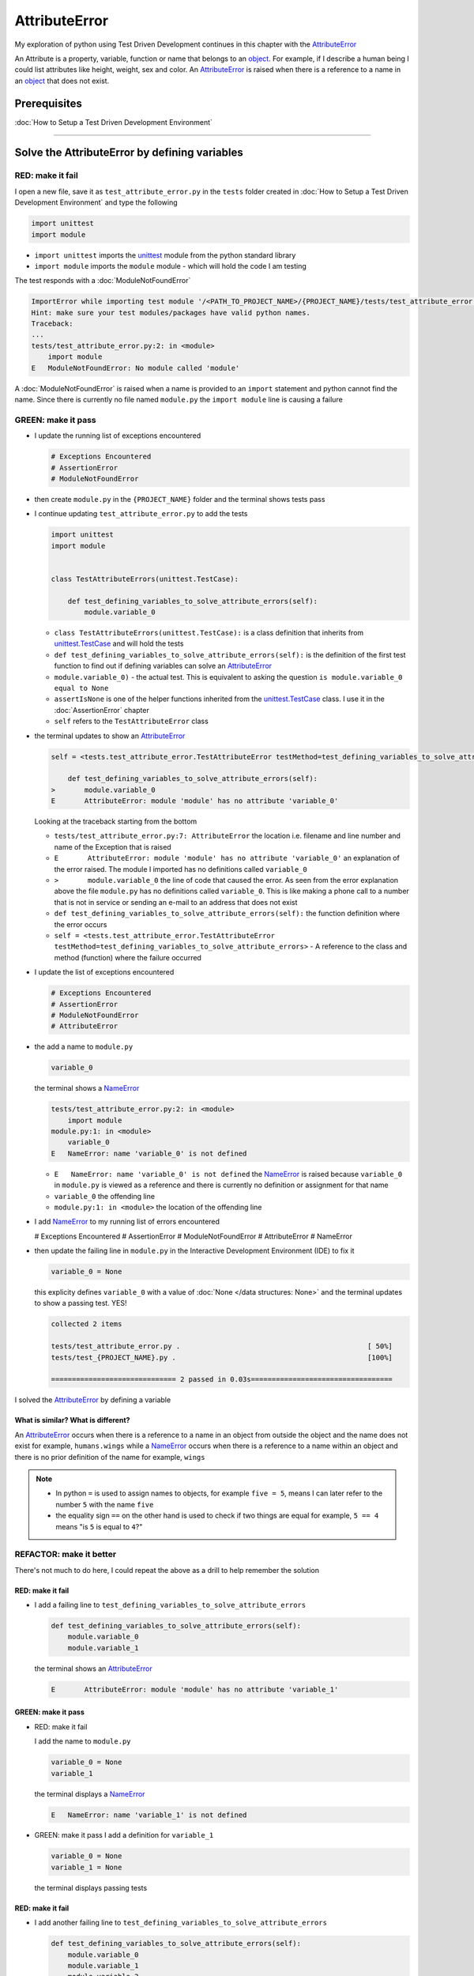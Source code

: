 
AttributeError
==============

My exploration of python using Test Driven Development continues in this chapter with the `AttributeError <https://docs.python.org/3/library/exceptions.html?highlight=exceptions#AttributeError>`_

An Attribute is a property, variable, function or name that belongs to an `object <https://docs.python.org/3/glossary.html#term-object>`_. For example, if I describe a human being I could list attributes like height, weight, sex and color.
An `AttributeError <https://docs.python.org/3/library/exceptions.html?highlight=exceptions#AttributeError>`_ is raised when there is a reference to a name in an `object <https://docs.python.org/3/glossary.html#term-object>`_ that does not exist.


Prerequisites
-------------


:doc:`How to Setup a Test Driven Development Environment`


----

Solve the AttributeError by defining variables
----------------------------------------------

RED: make it fail
^^^^^^^^^^^^^^^^^

I open a new file, save it as ``test_attribute_error.py`` in the ``tests`` folder created in :doc:`How to Setup a Test Driven Development Environment` and type the following

.. code-block:: python

  import unittest
  import module

* ``import unittest`` imports the `unittest <https://docs.python.org/3/library/unittest.html>`_ module from the python standard library
* ``import module`` imports the ``module`` module - which will hold the code I am testing

The test responds with a :doc:`ModuleNotFoundError`

.. code-block:: python

   ImportError while importing test module '/<PATH_TO_PROJECT_NAME>/{PROJECT_NAME}/tests/test_attribute_error.py'.
   Hint: make sure your test modules/packages have valid python names.
   Traceback:
   ...
   tests/test_attribute_error.py:2: in <module>
       import module
   E   ModuleNotFoundError: No module called 'module'

A :doc:`ModuleNotFoundError` is raised when a name is provided to an ``import`` statement and python cannot find the name. Since there is currently no file named ``module.py`` the ``import module`` line is causing a failure

GREEN: make it pass
^^^^^^^^^^^^^^^^^^^

* I update the running list of exceptions encountered

  .. code-block:: python

    # Exceptions Encountered
    # AssertionError
    # ModuleNotFoundError

* then create ``module.py`` in the ``{PROJECT_NAME}`` folder and the terminal shows tests pass

* I continue updating ``test_attribute_error.py`` to add the tests

  .. code-block:: python

     import unittest
     import module


     class TestAttributeErrors(unittest.TestCase):

         def test_defining_variables_to_solve_attribute_errors(self):
             module.variable_0

  - ``class TestAttributeErrors(unittest.TestCase):`` is a class definition that inherits from `unittest.TestCase <https://docs.python.org/3/library/unittest.html?highlight=unittest#unittest.TestCase>`_ and will hold the tests
  - ``def test_defining_variables_to_solve_attribute_errors(self):`` is the definition of the first test function to find out if defining variables can solve an `AttributeError <https://docs.python.org/3/library/exceptions.html?highlight=exceptions#AttributeError>`_
  - ``module.variable_0)`` - the actual test. This is equivalent to asking the question ``is module.variable_0 equal to None``
  - ``assertIsNone`` is one of the helper functions inherited from the `unittest.TestCase <https://docs.python.org/3/library/unittest.html?highlight=unittest#unittest.TestCase>`_ class. I use it in the :doc:`AssertionError` chapter
  - ``self`` refers to the ``TestAttributeError`` class

* the terminal updates to show an `AttributeError <https://docs.python.org/3/library/exceptions.html?highlight=exceptions#AttributeError>`_

  .. code-block:: python

       self = <tests.test_attribute_error.TestAttributeError testMethod=test_defining_variables_to_solve_attribute_errors>

           def test_defining_variables_to_solve_attribute_errors(self):
       >       module.variable_0
       E       AttributeError: module 'module' has no attribute 'variable_0'

  Looking at the traceback starting from the bottom


  * ``tests/test_attribute_error.py:7: AttributeError`` the location i.e. filename and line number and name of the Exception that is raised
  * ``E       AttributeError: module 'module' has no attribute 'variable_0'`` an explanation of the error raised. The module I imported has no definitions called ``variable_0``
  * ``>       module.variable_0`` the line of code that caused the error. As seen from the error explanation above the file ``module.py`` has no definitions called ``variable_0``. This is like making a phone call to a number that is not in service or sending an e-mail to an address that does not exist
  * ``def test_defining_variables_to_solve_attribute_errors(self):`` the function definition where the error occurs
  * ``self = <tests.test_attribute_error.TestAttributeError testMethod=test_defining_variables_to_solve_attribute_errors>`` - A reference to the class and method (function) where the failure occurred

* I update the list of exceptions encountered

  .. code-block:: python

    # Exceptions Encountered
    # AssertionError
    # ModuleNotFoundError
    # AttributeError

* the add a name to ``module.py``

  .. code-block:: python

      variable_0

  the terminal shows a `NameError <https://docs.python.org/3/library/exceptions.html?highlight=exceptions#NameError>`_

  .. code-block::

       tests/test_attribute_error.py:2: in <module>
           import module
       module.py:1: in <module>
           variable_0
       E   NameError: name 'variable_0' is not defined

  - ``E   NameError: name 'variable_0' is not defined`` the `NameError <https://docs.python.org/3/library/exceptions.html?highlight=exceptions#NameError>`_ is raised because ``variable_0`` in ``module.py`` is viewed as a reference and there is currently no definition or assignment for that name
  - ``variable_0`` the offending line
  - ``module.py:1: in <module>`` the location of the offending line

* I add `NameError <https://docs.python.org/3/library/exceptions.html?highlight=exceptions#NameError>`_ to my running list of errors encountered

  .. code-block::

  # Exceptions Encountered
  # AssertionError
  # ModuleNotFoundError
  # AttributeError
  # NameError

* then update the failing line in ``module.py`` in the Interactive Development Environment (IDE) to fix it

  .. code-block:: python

      variable_0 = None

  this explicity defines ``variable_0`` with a value of :doc:`None </data structures: None>` and the terminal updates to show a passing test. YES!

  .. code-block:: python

      collected 2 items

      tests/test_attribute_error.py .                                             [ 50%]
      tests/test_{PROJECT_NAME}.py .                                              [100%]

      ============================== 2 passed in 0.03s==================================

I solved the `AttributeError <https://docs.python.org/3/library/exceptions.html?highlight=exceptions#AttributeError>`_ by defining a variable

What is similar? What is different?
~~~~~~~~~~~~~~~~~~~~~~~~~~~~~~~~~~~

An `AttributeError <https://docs.python.org/3/library/exceptions.html?highlight=exceptions#AttributeError>`_ occurs when there is a reference to a name in an object from outside the object and the name does not exist for example,  ``humans.wings`` while a `NameError <https://docs.python.org/3/library/exceptions.html?highlight=exceptions#NameError>`_ occurs when there is a reference to a name within an object and there is no prior definition of the name for example,  ``wings``

.. NOTE::

  - In python ``=`` is used to assign names to objects, for example ``five = 5``, means I can later refer to the number ``5`` with the name ``five``
  - the equality sign ``==`` on the other hand is used to check if two things are equal for example,  ``5 == 4`` means "is ``5`` is equal to ``4``?"


REFACTOR: make it better
^^^^^^^^^^^^^^^^^^^^^^^^

There's not much to do here, I could repeat the above as a drill to help remember the solution

RED: make it fail
~~~~~~~~~~~~~~~~~


* I add a failing line to ``test_defining_variables_to_solve_attribute_errors``

  .. code-block:: python

      def test_defining_variables_to_solve_attribute_errors(self):
          module.variable_0
          module.variable_1

  the terminal shows an `AttributeError <https://docs.python.org/3/library/exceptions.html?highlight=exceptions#AttributeError>`_

  .. code-block:: python

      E       AttributeError: module 'module' has no attribute 'variable_1'

GREEN: make it pass
~~~~~~~~~~~~~~~~~~~

* RED: make it fail

  I add the name to ``module.py``

  .. code-block:: python

      variable_0 = None
      variable_1

  the terminal displays a `NameError <https://docs.python.org/3/library/exceptions.html?highlight=exceptions#NameError>`_

  .. code-block:: python

      E   NameError: name 'variable_1' is not defined

* GREEN: make it pass
  I add a definition for ``variable_1``

  .. code-block:: python

      variable_0 = None
      variable_1 = None

  the terminal displays passing tests

RED: make it fail
~~~~~~~~~~~~~~~~~


* I add another failing line to ``test_defining_variables_to_solve_attribute_errors``

  .. code-block:: python

    def test_defining_variables_to_solve_attribute_errors(self):
        module.variable_0
        module.variable_1
        module.variable_2

  the terminal updates with an `AttributeError <https://docs.python.org/3/library/exceptions.html?highlight=exceptions#AttributeError>`_

  .. code-block:: python

      >       module.variable_2
      E       AttributeError: module 'module' has no attribute 'variable_2'

GREEN: make it pass
~~~~~~~~~~~~~~~~~~~


* RED: make it fail - I add the name to ``module.py``

  .. code-block:: python

      variable_0 = None
      variable_1 = None
      variable_2

  the terminal shows a `NameError <https://docs.python.org/3/library/exceptions.html?highlight=exceptions#NameError>`_

  .. code-block:: python

      E   NameError: name 'variable_2' is not defined

* GREEN: make it pass - I define ``variable_2`` in ``module.py``

  .. code-block:: python

      variable_0 = None
      variable_1 = None
      variable_2 = None

  The tests pass

RED: make it fail
~~~~~~~~~~~~~~~~~


* I add another failing line to ``test_defining_variables_to_solve_attribute_errors``

  .. code-block:: python

      def test_defining_variables_to_solve_attribute_errors(self):
          module.variable_0
          module.variable_1
          module.variable_2
          module.variable_3

  the terminal shows an `AttributeError <https://docs.python.org/3/library/exceptions.html?highlight=exceptions#AttributeError>`_

  .. code-block:: python

      E       AttributeError: module 'module' has no attribute 'variable_3'

GREEN: make it pass
"""""""""""""""""""


* RED: make it fail

  I add the name

  .. code-block:: python

      variable_0 = None
      variable_1 = None
      variable_2 = None
      variable_3

  the terminal displays a `NameError <https://docs.python.org/3/library/exceptions.html?highlight=exceptions#NameError>`_

  .. code-block:: python

      E   NameError: name 'variable_3' is not defined

* GREEN: make it pass

  I define the name

  .. code-block:: python

      variable_0 = None
      variable_1 = None
      variable_2 = None
      variable_3 = None

I have a pattern for the drill. When I test an attribute in a module, I get


* an `AttributeError <https://docs.python.org/3/library/exceptions.html?highlight=exceptions#AttributeError>`_ when the attribute does not exist
* a `NameError <https://docs.python.org/3/library/exceptions.html?highlight=exceptions#NameError>`_ when I add the name to the module
* a passing test when I define the name as a variable

If you are feeling adventurous you can Update the ``TestAttributeError`` class in ``tests/test_attribute_error.py`` by adding more tests until you get to ``module.variable_99)``, you will have 102 statements in total

.. code-block:: python

    def test_defining_variables_to_solve_attribute_errors(self):
        module.variable_0
        module.variable_1
        module.variable_2
        module.variable_3
        ...
        module.variable_99
        module.false
        module.true

Repeat the pattern until all tests pass.


* What's your solution to the last two tests? They are similar to the test for failure in :doc:`How to Setup a Test Driven Development Environment`

If you are typing along *WELL DONE!* You now know


* How to solve :doc:`ModuleNotFoundError`
* How to solve `NameError <https://docs.python.org/3/library/exceptions.html?highlight=exceptions#NameError>`_ using variables
* How to solve :doc:`AttributeError` by defining variables

----


Solve the AttributeError by defining functions
----------------------------------------------

RED: make it fail
^^^^^^^^^^^^^^^^^

I update the ``TestAttributeError`` class in ``tests/test_attribute_error.py`` with a new test

.. code-block:: python

    def test_defining_functions_to_solve_attribute_errors(self):
        module.function_0()

the terminal responds with an `AttributeError <https://docs.python.org/3/library/exceptions.html?highlight=exceptions#AttributeError>`_ as expected

.. code-block:: python

   E       AttributeError: module 'module' has no attribute 'function_0'

GREEN: make it pass
^^^^^^^^^^^^^^^^^^^


* I try the solution I know for solving `AttributeError <https://docs.python.org/3/library/exceptions.html?highlight=exceptions#AttributeError>`_ with variables and update ``module.py``

  .. code-block:: python

      function_0 = None

  I see a :doc:`TypeError` in the terminal

  .. code-block:: python

      E       TypeError: 'NoneType' object is not callable

  this is new so I update the list of exceptions encountered

  .. code-block:: python

      # Exceptions Encountered
      # AssertionError
      # ModuleNotFoundError
      # AttributeError
      # NameError
      # TypeError

a :doc:`TypeError` is raised in this case because I ``called`` an object that was not ``callable``. A callable object is an object that can potentially handle inputs. I can make an `object <https://docs.python.org/3/glossary.html#term-object>`_ callable by defining it as a :doc:`class <classes>` or a :doc:`function <functions>`. See :doc:`functions` and :doc:`classes` for more details.

When an object is defined as a callable, I call it by adding parentheses at the end for example,  ``module.function_0()`` will call ``function_0`` from ``module.py``

* What if I change ``function_0`` in ``module.py`` to a function by modifying its definition using the ``def`` keyword?

  .. code-block:: python

    def function_0():
        return None

  the terminal updates to show tests pass


REFACTOR: make it better
^^^^^^^^^^^^^^^^^^^^^^^^


* Time to make a drill like I did with variables. You can update ``test_defining_functions_to_solve_attribute_errors`` in the ``TestAttributeError`` class in\ ``tests/test_attribute_error.py`` to include calls to functions in ``module.py`` until you have one for ``module.function_99()``, you will have 100 tests in total

  .. code-block:: python

      def test_defining_functions_to_solve_attribute_errors(self):
          module.function_0()
          module.function_1()
          module.function_2()
          module.function_3()
          ...
          module.function_99()

  the terminal updates to show an error

  .. code-block:: python

      E       AttributeError: module 'module' has no attribute 'function_1'

  update ``module.py`` with the solution until all tests pass

*YOU DID IT AGAIN!* You now know


* How to solve :doc:`ModuleNotFoundError`
* How to solve `NameError <https://docs.python.org/3/library/exceptions.html?highlight=exceptions#NameError>`_
* How to solve :doc:`AttributeError` by defining variables
* How to solve :doc:`AttributeError` by defining :doc:`functions`


----


Solve the AttributeError by defining classes
--------------------------------------------

A :doc:`class <classes>` is a blueprint that represents an `object <https://docs.python.org/3/glossary.html#term-object>`_, I think of it is a collection of :doc:`methods (functions) <functions>` and attributes.

- Attributes are names which represent a value
- :doc:`methods <functions>` are :doc:`functions` that can accept inputs and return a value

For example I could define a ``Human`` class with attributes like eye color, date of birth, height and weight, and :doc:`methods <functions>` like age which returns a value based on the current year and date of birth.

RED: make it fail
^^^^^^^^^^^^^^^^^


* I add a test function to the ``TestAttributeError`` class in ``tests/test_attribute_error.py``

  .. code-block:: python

       def test_defining_classes_to_solve_attribute_errors(self):
           module.Class0()

  the terminal shows

  .. code-block:: python

      E       AttributeError: module 'module' has no attribute 'Class0'

  Looking at the ``traceback`` I see it's the line I added that caused the failure

  * I am familiar with `AttributeError <https://docs.python.org/3/library/exceptions.html?highlight=exceptions#AttributeError>`_ at this point and this looks exactly like the tests in ``test_defining_functions_to_solve_attribute_errors``
  * What's the difference?

GREEN: make it pass
^^^^^^^^^^^^^^^^^^^


* I Update ``module.py``

  .. code-block:: python

      Class0 = None

  the terminal updates to show a :doc:`TypeError`

  .. code-block:: python

      E       TypeError: 'NoneType' object is not callable

  I had a similar issue earlier, What if I make ``Class0`` callable the way I know how, by changing the variable to a function using the ``def`` keyword in ``module.py``

  .. code-block:: python

      def Class():
          return None

  The tests pass! Something is odd here, what is the difference between :doc:`classes` and :doc:`functions`? Why am I writing a different set of tests for Classes if the solutions are the same? For now, I will move on with these questions unanswered until they become obvious to me

REFACTOR: make it better
^^^^^^^^^^^^^^^^^^^^^^^^


* I could make this a drill like the other tests. Add lines to ``test_defining_classes_to_solve_attribute_errors`` in the ``TestAttributeError`` class in ``tests/test_attribute_error.py`` until you have one for ``module.Class99()``, there will be 100 tests in total

  .. code-block:: python

      def test_defining_classes_to_solve_attribute_errors(self):
          module.Class0()
          module.Class1()
          module.Class2()
          module.Class3()
          ...
          module.Class99()

  the terminal updates to show

  .. code-block:: python

      E       AttributeError: module 'module' has no attribute 'Class1'

  update ``module.py`` with each solution until all tests pass

*WELL DONE!* You now know

* How to solve :doc:`ModuleNotFoundError`
* How to solve `NameError <https://docs.python.org/3/library/exceptions.html?highlight=exceptions#NameError>`_
* How to solve :doc:`AttributeError` by defining variables
* How to solve :doc:`AttributeError` by defining :doc:`functions`
* How to solve :doc:`AttributeError` by defining :doc:`classes`? do I know how to define :doc:`classes` if I define them the same was as :doc:`functions`? This is currently uncertain

----


Solve the AttributeError by defining attributes in classes
----------------------------------------------------------

RED: make it fail
^^^^^^^^^^^^^^^^^


* I add a new test to the ``TestAttributeError`` class in ``test_attribute_error.py``

  .. code-block:: python

       def test_defining_attributes_in_classes_to_solve_attribute_errors(self):
           module.Class.attribute_0

  the terminal updates to show an `AttributeError <https://docs.python.org/3/library/exceptions.html?highlight=exceptions#AttributeError>`_

  .. code-block:: python

       >       module.Class.attribute_0
       E       AttributeError: module 'module' has no attribute 'Class'

GREEN: make it pass
^^^^^^^^^^^^^^^^^^^


* I update ``module.py`` with a variable

  .. code-block:: python

       Class = None

  and the terminal still displays an `AttributeError <https://docs.python.org/3/library/exceptions.html?highlight=exceptions#AttributeError>`_ but with a different message

  .. code-block:: python

      E       AttributeError: 'NoneType' object has no attribute 'attribute_0'

  when I change the variable to a function

  .. code-block:: python

      def Class():
          return None

  the terminal updates to show an an `AttributeError <https://docs.python.org/3/library/exceptions.html?highlight=exceptions#AttributeError>`_ but with a slightly different message

  .. code-block:: python

      E       AttributeError: 'function' object has no attribute 'attribute_0'

* I wonder if it is possible to define an attribute in a function and access it from outside. I update ``module.py``

  .. code-block:: python

      def Class():
          attribute_0 = None
          return None

  the terminal still shows the same error, the experiment had no effect on the test

* what if I use the `class <https://docs.python.org/3/reference/lexical_analysis.html#keywords>`_ keyword to define ``Class`` instead of `def <https://docs.python.org/3/reference/lexical_analysis.html#keywords>`_

  .. code-block:: python

      class Class():
          attribute_0 = None
          return None

  the terminal now shows a `SyntaxError <https://docs.python.org/3/library/exceptions.html?highlight=exceptions#SyntaxError>`_

  .. code-block:: python

      E       return None
      E       ^^^^^^^^^^^
      E   SyntaxError: 'return' outside function

  the error is caused by the ``return`` statement being outside of a function


* I add `SyntaxError <https://docs.python.org/3/library/exceptions.html?highlight=exceptions#SyntaxError>`_ to the running list of exceptions

  .. code-block:: python

    # Exceptions Encountered
    # AssertionError
    # ModuleNotFoundError
    # AttributeError
    # NameError
    # TypeError
    # SyntaxError

* I remove the return statement

  .. code-block:: python

      class Class():
          attribute_0 = None

  and the test passes. Eureka!

REFACTOR: make it better
^^^^^^^^^^^^^^^^^^^^^^^^


* The current solution for ``test_defining_classes_to_solve_attribute_errors`` was done by defining functions but the test name contains ``definining_classes``. I update ``module.py`` using the ``class`` keyword instead of ``def``

  .. code-block:: python

      class Class0():
          pass
      ...
      class Class99():
          pass

  ``pass`` is a keyword used as a placeholder

* I now know how to properly define a class with an attribute. To practice defining a class attribute you can make a drill by adding more lines to ``test_defining_attributes_in_classes_to_solve_attribute_errors`` until you have a total of 100 lines

  .. code-block:: python

      def test_defining_attributes_in_classes_to_solve_attribute_errors(self):
          module.Class.attribute_0
          module.Class.attribute_1
          module.Class.attribute_2
          module.Class.attribute_3
          ...
          module.Class.attribute_99

  the terminal updates to show

  .. code-block:: python

      E       AttributeError: type object 'Class' has no attribute 'attribute_1'

  update ``module.py`` with the solutions until all tests pass

*WELL DONE!* You now know You now know


* How to solve :doc:`ModuleNotFoundError`
* How to solve `NameError <https://docs.python.org/3/library/exceptions.html?highlight=exceptions#NameError>`_
* How to solve :doc:`AttributeError` by defining variables
* How to solve :doc:`AttributeError` by defining :doc:`functions`
* How to solve :doc:`AttributeError` by defining :doc:`classes`
* How to solve :doc:`AttributeError` by defining attributes (variables) in :doc:`classes`


----


Solve the AttributeError by defining methods (functions) in classes
-------------------------------------------------------------------

RED: make it fail
^^^^^^^^^^^^^^^^^


* I add a new test to the ``TestAttributeError`` class in ``test_attribute_error.py``

  .. code-block:: python

      def test_defining_functions_in_classes_to_solve_attribute_errors(self):
          module.Class.method_0()

  the terminal updates to show an `AttributeError <https://docs.python.org/3/library/exceptions.html?highlight=exceptions#AttributeError>`_

  .. code-block:: python

      >       module.Class.method_0()
      E       AttributeError: type object 'Class' has no attribute 'method_0'

GREEN: make it pass
^^^^^^^^^^^^^^^^^^^


* I update the class ``Class`` in ``module.py``

  .. code-block:: python

      class Class():
          ...
          method_0 = None

  the terminal shows a :doc:`TypeError`

  .. code-block:: python

      >       module.Class.method_0()
      E       TypeError: 'NoneType' object is not callable

* I change ``method_0`` from an attribute to a :doc:`method <functions>` using the ``def`` keyword to make it callable

  .. code-block:: python

      class Class():
          ...
          def method_0():
              return None

  All tests passed. Fantastic!

REFACTOR: make it better
^^^^^^^^^^^^^^^^^^^^^^^^

You know the "drill", update ``test_defining_functions_in_classes_to_solve_attribute_errors`` in ``TestAttributeError`` in ``test_attribute_error.py`` with more lines until there are 100 tests ending with one for ``module.Class.method_99()``

.. code-block:: python

    def test_defining_functions_in_classes_to_solve_attribute_errors(self):
        module.Class.method_0()
        module.Class.method_1()
        module.Class.method_2()
        module.Class.method_3()
        ...
        module.Class.method_99()

repeat the solution until all tests pass

*CONGRATULATIONS!* You now know


* How to solve :doc:`ModuleNotFoundError`
* How to solve `NameError <https://docs.python.org/3/library/exceptions.html?highlight=exceptions#NameError>`_
* How to solve :doc:`AttributeError` by defining variables
* How to solve :doc:`AttributeError` by defining :doc:`functions`
* How to solve :doc:`AttributeError` by defining :doc:`classes`
* How to solve :doc:`AttributeError` by defining attributes (variables) in :doc:`classes`
* How to solve :doc:`AttributeError` by defining :doc:`methods (functions) <functions>` in :doc:`classes`

:doc:`classes` vs :doc:`functions`
----------------------------------

* I can access attributes (variables) I define in a class from outside the class
* I cannot access variables I define in a function from outside the function
* the keywords used to define them are different - ``class`` vs ``def``
* their naming conventions are different - ``CamelCase`` vs ``snake_case``
